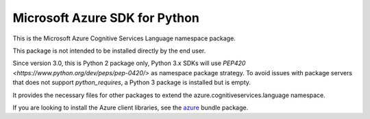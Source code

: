 Microsoft Azure SDK for Python
==============================

This is the Microsoft Azure Cognitive Services Language namespace package.

This package is not intended to be installed directly by the end user.

Since version 3.0, this is Python 2 package only, Python 3.x SDKs will use `PEP420 <https://www.python.org/dev/peps/pep-0420/>` as namespace package strategy.
To avoid issues with package servers that does not support `python_requires`, a Python 3 package is installed but is empty.

It provides the necessary files for other packages to extend the azure.cognitiveservices.language namespace.

If you are looking to install the Azure client libraries, see the
`azure <https://pypi.python.org/pypi/azure>`__ bundle package.
